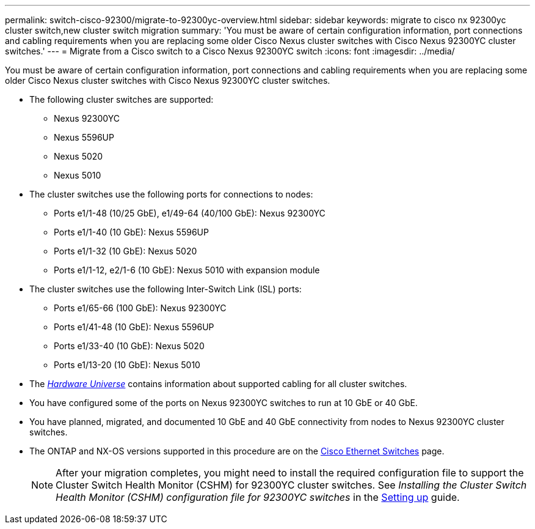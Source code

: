 ---
permalink: switch-cisco-92300/migrate-to-92300yc-overview.html
sidebar: sidebar
keywords: migrate to cisco nx 92300yc cluster switch,new cluster switch migration
summary: 'You must be aware of certain configuration information, port connections and cabling requirements when you are replacing some older Cisco Nexus cluster switches with Cisco Nexus 92300YC cluster switches.'
---
= Migrate from a Cisco switch to a Cisco Nexus 92300YC switch
:icons: font
:imagesdir: ../media/

[.lead]
You must be aware of certain configuration information, port connections and cabling requirements when you are replacing some older Cisco Nexus cluster switches with Cisco Nexus 92300YC cluster switches.

* The following cluster switches are supported:
 ** Nexus 92300YC
 ** Nexus 5596UP
 ** Nexus 5020
 ** Nexus 5010
* The cluster switches use the following ports for connections to nodes:
 ** Ports e1/1-48 (10/25 GbE), e1/49-64 (40/100 GbE): Nexus 92300YC
 ** Ports e1/1-40 (10 GbE): Nexus 5596UP
 ** Ports e1/1-32 (10 GbE): Nexus 5020
 ** Ports e1/1-12, e2/1-6 (10 GbE): Nexus 5010 with expansion module
* The cluster switches use the following Inter-Switch Link (ISL) ports:
 ** Ports e1/65-66 (100 GbE): Nexus 92300YC
 ** Ports e1/41-48 (10 GbE): Nexus 5596UP
 ** Ports e1/33-40 (10 GbE): Nexus 5020
 ** Ports e1/13-20 (10 GbE): Nexus 5010
* The https://hwu.netapp.com/SWITCH/INDEX[_Hardware Universe_^] contains information about supported cabling for all cluster switches.
* You have configured some of the ports on Nexus 92300YC switches to run at 10 GbE or 40 GbE.
* You have planned, migrated, and documented 10 GbE and 40 GbE connectivity from nodes to Nexus 92300YC cluster switches.
* The ONTAP and NX-OS versions supported in this procedure are on the https://mysupport.netapp.com/site/info/cisco-ethernet-switch[Cisco Ethernet Switches^] page.
+

NOTE: After your migration completes, you might need to install the required configuration file to support the Cluster Switch Health Monitor (CSHM) for 92300YC cluster switches. See _Installing the Cluster Switch Health Monitor (CSHM) configuration file for 92300YC switches_ in the link:../com.netapp.doc.hw-sw-cisco-setup/home.html[Setting up] guide.
